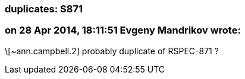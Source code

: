 === duplicates: S871

=== on 28 Apr 2014, 18:11:51 Evgeny Mandrikov wrote:
\[~ann.campbell.2] probably duplicate of RSPEC-871 ?

